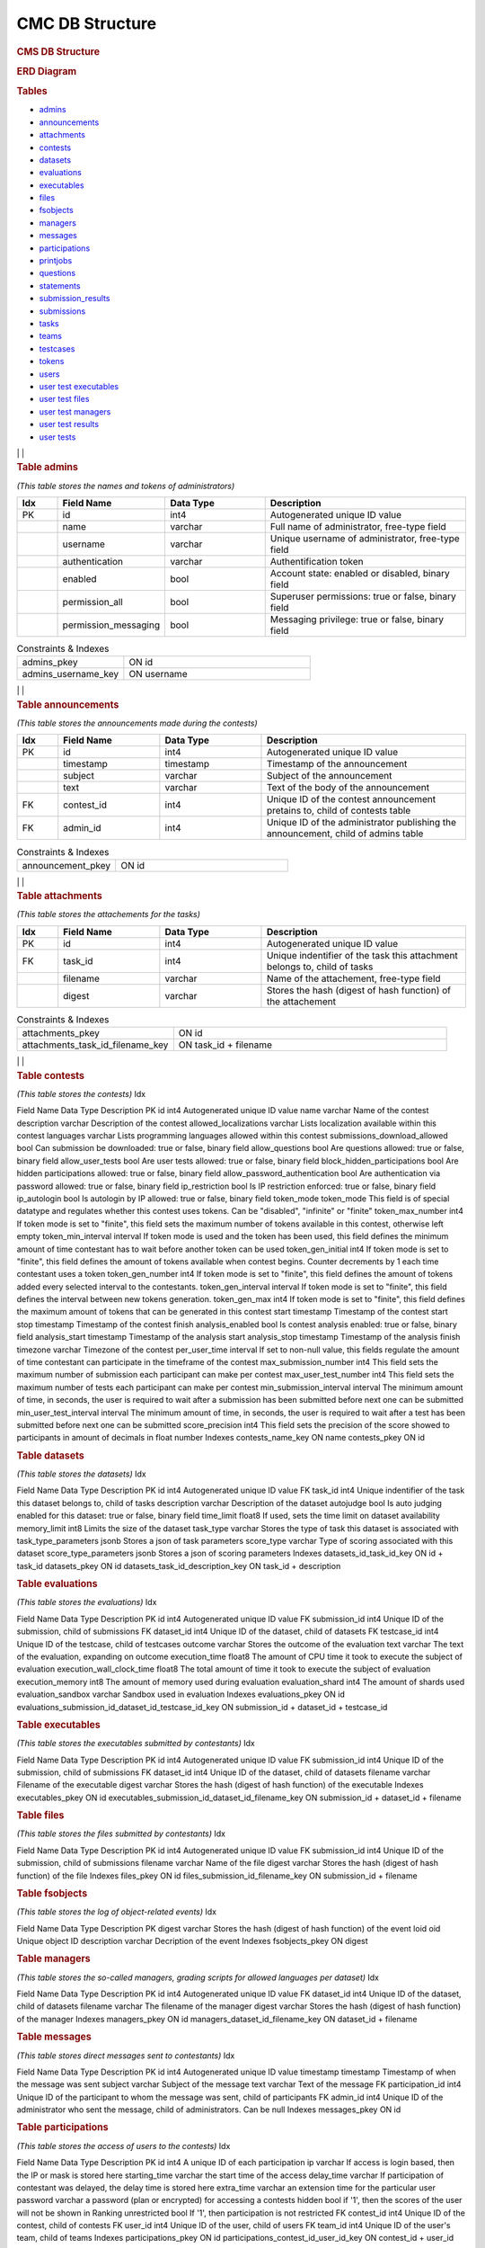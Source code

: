 ================
CMC DB Structure
================

.. container::

   .. rubric:: CMS DB Structure
      :name: cms-db-structure
      :class: text-center

   .. rubric:: ERD Diagram
      :name: erd-diagram

   |ERD Diagram|
   
   .. rubric:: Tables
      :name: tables

   -  `admins <#admins>`__
   -  `announcements <#announcements>`__
   -  `attachments <#attachments>`__
   -  `contests <#contests>`__
   -  `datasets <#datasets>`__
   -  `evaluations <#evaluations>`__
   -  `executables <#executables>`__
   -  `files <#files>`__
   -  `fsobjects <#fsobjects>`__
   -  `managers <#managers>`__
   -  `messages <#messages>`__
   -  `participations <#participations>`__
   -  `printjobs <#printjobs>`__
   -  `questions <#questions>`__
   -  `statements <#statements>`__
   -  `submission_results <#submission_results>`__
   -  `submissions <#submissions>`__
   -  `tasks <#tasks>`__
   -  `teams <#teams>`__
   -  `testcases <#testcases>`__
   -  `tokens <#tokens>`__
   -  `users <#users>`__
   -  `user test executables <#user_test_executables>`__
   -  `user test files <#user_test_files>`__
   -  `user test managers <#user_test_managers>`__
   -  `user test results <#user_test_results>`__
   -  `user tests <#user_tests>`__

.. container:: row justify-content-center p-5

| | | 

.. container:: col-md-12 mb-5
      :name: admins

      .. rubric:: **Table admins**
         :name: table-admins

      *(This table stores the names and tokens of administrators)*

.. list-table:: 
   :widths: 10 25 25 50
   :header-rows: 1
   
   * - Idx
     - Field Name
     - Data Type
     - Description
   * - PK
     - id
     - int4
     - Autogenerated unique ID value
   * -
     - name
     - varchar
     - Full name of administrator, free-type field
   * -
     - username
     - varchar
     - Unique username of administrator, free-type field
   * -
     - authentication
     - varchar
     - Authentification token
   * -
     - enabled
     - bool
     - Account state: enabled or disabled, binary field
   * -
     - permission_all
     - bool
     - Superuser permissions: true or false, binary field
   * -
     - permission_messaging
     - bool
     - Messaging privilege: true or false, binary field

.. list-table:: Constraints & Indexes
   :widths: 40 70

   * - admins_pkey
     - ON id
   * - admins_username_key
     - ON username

| | | 

.. container:: col-md-12 mb-5
   :name: announcements

   .. rubric:: **Table announcements**
      :name: table-announcements

   *(This table stores the announcements made during the contests)*

.. list-table:: 
   :widths: 10 25 25 50
   :header-rows: 1
   
   * - Idx
     - Field Name
     - Data Type
     - Description
   * - PK
     - id
     - int4
     - Autogenerated unique ID value
   * - 
     - timestamp
     - timestamp
     - Timestamp of the announcement
   * - 
     - subject
     - varchar
     - Subject of the announcement
   * - 
     - text
     - varchar
     - Text of the body of the announcement
   * - FK
     - contest_id
     - int4
     - Unique ID of the contest announcement pretains to, child of contests table
   * - FK
     - admin_id
     - int4
     - Unique ID of the administrator publishing the announcement, child of admins table

.. list-table:: Constraints & Indexes
   :widths: 40 70

   * - announcement_pkey
     - ON id

| | | 

.. container:: col-md-12 mb-5
   :name: attachments

   .. rubric:: **Table attachments**
      :name: table-attachments

   *(This table stores the attachements for the tasks)*
   
.. list-table:: 
   :widths: 10 25 25 50
   :header-rows: 1
   
   * - Idx
     - Field Name
     - Data Type
     - Description
   * - PK
     - id
     - int4
     - Autogenerated unique ID value
   * - FK
     - task_id
     - int4
     - Unique indentifier of the task this attachment belongs to, child of tasks
   * - 
     - filename
     - varchar
     - Name of the attachement, free-type field
   * - 
     - digest
     - varchar
     - Stores the hash (digest of hash function) of the attachement

.. list-table:: Constraints & Indexes
   :widths: 40 70

   * - attachments_pkey
     - ON id
   * - attachments_task_id_filename_key
     - ON task_id + filename

| | | 

.. container:: col-md-12 mb-5
   :name: contests

   .. rubric:: **Table contests**
      :name: table-contests

   *(This table stores the contests)*
   Idx

Field Name
Data Type
Description
PK
id
int4
Autogenerated unique ID value
name
varchar
Name of the contest
description
varchar
Description of the contest
allowed_localizations
varchar
Lists localization available within this contest
languages
varchar
Lists programming languages allowed within this contest
submissions_download_allowed
bool
Can submission be downloaded: true or false, binary field
allow_questions
bool
Are questions allowed: true or false, binary field
allow_user_tests
bool
Are user tests allowed: true or false, binary field
block_hidden_participations
bool
Are hidden participations allowed: true or false, binary field
allow_password_authentication
bool
Are authentication via password allowed: true or false, binary field
ip_restriction
bool
Is IP restriction enforced: true or false, binary field
ip_autologin
bool
Is autologin by IP allowed: true or false, binary field
token_mode
token_mode
This field is of special datatype and regulates whether this contest
uses tokens. Can be "disabled", "infinite" or "finite"
token_max_number
int4
If token mode is set to "finite", this field sets the maximum number of
tokens available in this contest, otherwise left empty
token_min_interval
interval
If token mode is used and the token has been used, this field defines
the minimum amount of time contestant has to wait before another token
can be used
token_gen_initial
int4
If token mode is set to "finite", this field defines the amount of
tokens available when contest begins. Counter decrements by 1 each time
contestant uses a token
token_gen_number
int4
If token mode is set to "finite", this field defines the amount of
tokens added every selected interval to the contestants.
token_gen_interval
interval
If token mode is set to "finite", this field defines the interval
between new tokens generation.
token_gen_max
int4
If token mode is set to "finite", this field defines the maximum amount
of tokens that can be generated in this contest
start
timestamp
Timestamp of the contest start
stop
timestamp
Timestamp of the contest finish
analysis_enabled
bool
Is contest analysis enabled: true or false, binary field
analysis_start
timestamp
Timestamp of the analysis start
analysis_stop
timestamp
Timestamp of the analysis finish
timezone
varchar
Timezone of the contest
per_user_time
interval
If set to non-null value, this fields regulate the amount of time
contestant can participate in the timeframe of the contest
max_submission_number
int4
This field sets the maximum number of submission each participant can
make per contest
max_user_test_number
int4
This field sets the maximum number of tests each participant can make
per contest
min_submission_interval
interval
The minimum amount of time, in seconds, the user is required to wait
after a submission has been submitted before next one can be submitted
min_user_test_interval
interval
The minimum amount of time, in seconds, the user is required to wait
after a test has been submitted before next one can be submitted
score_precision
int4
This field sets the precision of the score showed to participants in
amount of decimals in float number
Indexes
contests_name_key
ON name
contests_pkey
ON id

.. container:: col-md-12 mb-5
   :name: datasets

   .. rubric:: Table datasets
      :name: table-datasets

   *(This table stores the datasets)*
   Idx

Field Name
Data Type
Description
PK
id
int4
Autogenerated unique ID value
FK
task_id
int4
Unique indentifier of the task this dataset belongs to, child of tasks
description
varchar
Description of the dataset
autojudge
bool
Is auto judging enabled for this dataset: true or false, binary field
time_limit
float8
If used, sets the time limit on dataset availability
memory_limit
int8
Limits the size of the dataset
task_type
varchar
Stores the type of task this dataset is associated with
task_type_parameters
jsonb
Stores a json of task parameters
score_type
varchar
Type of scoring associated with this dataset
score_type_parameters
jsonb
Stores a json of scoring parameters
Indexes
datasets_id_task_id_key
ON id + task_id
datasets_pkey
ON id
datasets_task_id_description_key
ON task_id + description

.. container:: col-md-12 mb-5
   :name: evaluations

   .. rubric:: Table evaluations
      :name: table-evaluations

   *(This table stores the evaluations)*
   Idx

Field Name
Data Type
Description
PK
id
int4
Autogenerated unique ID value
FK
submission_id
int4
Unique ID of the submission, child of submissions
FK
dataset_id
int4
Unique ID of the dataset, child of datasets
FK
testcase_id
int4
Unique ID of the testcase, child of testcases
outcome
varchar
Stores the outcome of the evaluation
text
varchar
The text of the evaluation, expanding on outcome
execution_time
float8
The amount of CPU time it took to execute the subject of evaluation
execution_wall_clock_time
float8
The total amount of time it took to execute the subject of evaluation
execution_memory
int8
The amount of memory used during evaluation
evaluation_shard
int4
The amount of shards used
evaluation_sandbox
varchar
Sandbox used in evaluation
Indexes
evaluations_pkey
ON id
evaluations_submission_id_dataset_id_testcase_id_key
ON submission_id + dataset_id + testcase_id

.. container:: col-md-12 mb-5
   :name: executables

   .. rubric:: Table executables
      :name: table-executables

   *(This table stores the executables submitted by contestants)*
   Idx

Field Name
Data Type
Description
PK
id
int4
Autogenerated unique ID value
FK
submission_id
int4
Unique ID of the submission, child of submissions
FK
dataset_id
int4
Unique ID of the dataset, child of datasets
filename
varchar
Filename of the executable
digest
varchar
Stores the hash (digest of hash function) of the executable
Indexes
executables_pkey
ON id
executables_submission_id_dataset_id_filename_key
ON submission_id + dataset_id + filename

.. container:: col-md-12 mb-5
   :name: files

   .. rubric:: Table files
      :name: table-files

   *(This table stores the files submitted by contestants)*
   Idx

Field Name
Data Type
Description
PK
id
int4
Autogenerated unique ID value
FK
submission_id
int4
Unique ID of the submission, child of submissions
filename
varchar
Name of the file
digest
varchar
Stores the hash (digest of hash function) of the file
Indexes
files_pkey
ON id
files_submission_id_filename_key
ON submission_id + filename

.. container:: col-md-12 mb-5
   :name: fsobjects

   .. rubric:: Table fsobjects
      :name: table-fsobjects

   *(This table stores the log of object-related events)*
   Idx

Field Name
Data Type
Description
PK
digest
varchar
Stores the hash (digest of hash function) of the event
loid
oid
Unique object ID
description
varchar
Decription of the event
Indexes
fsobjects_pkey
ON digest

.. container:: col-md-12 mb-5
   :name: managers

   .. rubric:: Table managers
      :name: table-managers

   *(This table stores the so-called managers, grading scripts for
   allowed languages per dataset)*
   Idx

Field Name
Data Type
Description
PK
id
int4
Autogenerated unique ID value
FK
dataset_id
int4
Unique ID of the dataset, child of datasets
filename
varchar
The filename of the manager
digest
varchar
Stores the hash (digest of hash function) of the manager
Indexes
managers_pkey
ON id
managers_dataset_id_filename_key
ON dataset_id + filename

.. container:: col-md-12 mb-5
   :name: messages

   .. rubric:: Table messages
      :name: table-messages

   *(This table stores direct messages sent to contestants)*
   Idx

Field Name
Data Type
Description
PK
id
int4
Autogenerated unique ID value
timestamp
timestamp
Timestamp of when the message was sent
subject
varchar
Subject of the message
text
varchar
Text of the message
FK
participation_id
int4
Unique ID of the participant to whom the message was sent, child of
participants
FK
admin_id
int4
Unique ID of the administrator who sent the message, child of
administrators. Can be null
Indexes
messages_pkey
ON id

.. container:: col-md-12 mb-5
   :name: participations

   .. rubric:: Table participations
      :name: table-participations

   *(This table stores the access of users to the contests)*
   Idx

Field Name
Data Type
Description
PK
id
int4
A unique ID of each participation
ip
varchar
If access is login based, then the IP or mask is stored here
starting_time
varchar
the start time of the access
delay_time
varchar
If participation of contestant was delayed, the delay time is stored
here
extra_time
varchar
an extension time for the particular user
password
varchar
a password (plan or encrypted) for accessing a contests
hidden
bool
if '1', then the scores of the user will not be shown in Ranking
unrestricted
bool
If '1', then participation is not restricted
FK
contest_id
int4
Unique ID of the contest, child of contests
FK
user_id
int4
Unique ID of the user, child of users
FK
team_id
int4
Unique ID of the user's team, child of teams
Indexes
participations_pkey
ON id
participations_contest_id_user_id_key
ON contest_id + user_id

.. container:: col-md-12 mb-5
   :name: printjobs

   .. rubric:: Table print jobs
      :name: table-print-jobs

   *(This table stores the print jobs log)*
   Idx

Field Name
Data Type
Description
PK
id
int4
Autogenerated unique ID value
FK
participation_id
int4
Unique participation ID, child of participations
timestamp
timestamp
Timestamp of the print job
filename
varchar
Printed filename
digest
varchar
Stores the hash (digest of hash function) of the printjob
done
bool
Is the print job done: true or false, binary field
status
varchar
Status of the job
Indexes
printjobs_pkey
ON id

.. container:: col-md-12 mb-5
   :name: questions

   .. rubric:: Table questions
      :name: table-questions

   *(This table stores requests and questions from the participants
   during the contest)*
   Idx

Field Name
Data Type
Description
PK
id
int4
Autogenerated unique ID value
question_timestamp
timestamp
Precise timestamp of the request
subject
varchar
Subject of the request or question
text
varchar
The body of the request or question
reply_timestamp
timestamp
Timestamp of the reply by staff
ignored
bool
Is question ignored: true or false, binary field
reply_subject
varchar
The subject of the reply to the question or request
reply_text
varchar
The body of the reply
FK
participation_id
int4
Unique ID of participant, child of participations
FK
admin_id
int4
Unique ID of administrator, child of admins. Can be null
Indexes
questions_pkey
ON id

.. container:: col-md-12 mb-5
   :name: statements

   .. rubric:: Table statements
      :name: table-statements

   *(This table stores task statements in different languages)*
   Idx

Field Name
Data Type
Description
PK
id
int4
Autogenerated unique ID value
FK
task_id
int4
Unique task ID, child of tasks
language
varchar
Language code of the statement
digest
varchar
Stores the hash (digest of hash function) of the statement
Indexes
statements_pkey
ON id
statements_task_id_language_key
ON task_id + language

.. container:: col-md-12 mb-5
   :name: submission_results

   .. rubric:: Table submission_results
      :name: table-submission_results

   *(This table stores the result of each submission)*
   Idx

Field Name
Data Type
Description
FK \| PK
id
int4
Unique ID of the submission, child of submissions, part of Primary Key
FK \| PK
dataset_id
int4
Unique ID of the dataset, child of datasets, part of Primary Key
compilation_outcome
compilation_outcome
Stores the compilation outcome in a special datatype: can be ok or fail
compilation_text
varchar
Stores the status of the compilation
compilation_tries
int4
Stores the compilation tries count
compilation_stdout
varchar
Stores the output of the compilator
compilation_stderr
varchar
Stores the error produced by the compilator
compilation_time
float8
The amount of CPU time spent on compilation
compilation_wall_clock_time
float8
Total amount of time spent on compilation
compilation_memory
int8
The amount of memory used by the compilator
compilation_shard
int4
Shards split by the compilator
compilation_sandbox
varchar
Stores the location of the sandbox used in compilation
evaluation_outcome
evaluation_outcome
Stores the outcome of the evaluation in a special datatype, can be
either OK or null
evaluation_tries
int4
Amount of [additional] evaluation tries
score
float8
Score of the evaluation
score_details
jsonb
Stores json object with scoring details
public_score
float8
Score of the evaluation, available to public
public_score_details
jsonb
Stores json object with public scoring details
ranking_score_details
varchar
Details and ranks
Indexes
submission_results_pkey
ON submission_id + dataset_id

.. container:: col-md-12 mb-5
   :name: submissions

   .. rubric:: Table submissions
      :name: table-submissions

   *(This table stores submission details)*
   Idx

Field Name
Data Type
Description
PK
id
int4
Autogenerated unique ID value
FK
participation_id
int4
Unique ID of the participation, child of participations
FK
task_id
int4
Unique ID of the task, child of tasks
timestamp
timestamp
Precise timestamp of the submission
language
varchar
Programming language of the submission
comment
varchar
Free type field for comments
official
bool
Is the submission official: true or false, binary field
Indexes
submissions_pkey
ON participation_id

.. container:: col-md-12 mb-5
   :name: tasks

   .. rubric:: Table tasks
      :name: table-tasks

   *(This table stores tasks information)*
   Idx

Field Name
Data Type
Description
PK
id
int4
Autogenerated unique ID value
num
int4
Order of this task in the contest
FK
contest_id
int4
Unique ID of the contest this task belongs to, child of contests
name
varchar
Name of the task
title
varchar
Title of the task
submission_format
varchar
Format, in which submissions will be accepted
primary_statements
varchar
Associated primary statement, if available. Most likely to be referring
to the language of the statement
token_mode
token_mode
This field is of special datatype and regulates whether this task uses
tokens. Can be "disabled", "infinite" or "finite"
token_max_number
int4
If token mode is set to "finite", this field sets the maximum number of
tokens available for this task, otherwise left empty
token_min_interval
interval
If token mode is used and the token has been used, this field defines
the minimum amount of time contestant has to wait before another token
can be used
token_gen_initial
int4
If token mode is set to "finite", this field defines the amount of
tokens available when task begins. Counter decrements by 1 each time
contestant uses a token
token_gen_number
int4
If token mode is set to "finite", this field defines the amount of
tokens added every selected interval to the contestants.
token_gen_interval
interval
If token mode is set to "finite", this field defines the interval
between new tokens generation.
token_gen_max
int4
If token mode is set to "finite", this field defines the maximum amount
of tokens that can be generated for this task
max_submission_number
int4
This field sets the maximum number of submission each participant can
make per task
max_user_test_number
int4
This field sets the maximum number of tests each participant can make
per task
min_submission_interval
interval
The minimum amount of time, in seconds, the user is required to wait
after a submission has been submitted before next one can be submitted
min_user_test_interval
interval
The minimum amount of time, in seconds, the user is required to wait
after a test has been submitted before next one can be submitted
feedback_level
varchar
Level of feedback for this task
score_precision
int4
Scoring precision for this task
score_mode
score_mode
This field is of special datatype and regulates how this task will be
scored
FK
dataset_id
int4
Unique ID of the dataset used for this task, child of datasets
Indexes
tasks_pkey
ON id
tasks_contest_id_name_key
ON contest_id + name
tasks_contest_id_num_key
ON contest_id + num
tasks_name_key
ON name

.. container:: col-md-12 mb-5
   :name: teams

   .. rubric:: Table teams
      :name: table-teams

   *(Stores the list of teams, like 'AZE', 'FRA' and 'USA')*
   Idx

Field Name
Data Type
Description
PK
id
int4
The unique ID of the team
code
varchar
A short description of the team. In IOI, it's a country code in **ISO
3166-1 alpha-3 code** format
name
varchar
Full description of the team. In IOI, the name of the country.
Indexes
teams_pkey
ON id
teams_code_key
ON code

.. container:: col-md-12 mb-5
   :name: testcases

   .. rubric:: Table testcases
      :name: table-testcases

   *(Stores the details of testcases)*
   Idx

Field Name
Data Type
Description
PK
id
int4
Autogenerated unique ID value
FK
dataset_id
int4
Unique ID of the dataset used for this testcase, child of datasets
codename
varchar
Codename given to the testcase
public
bool
Is this testcase public: true or false, binary field
input
varchar
Input for the testcase
output
varchar
Output of the testcase
Indexes
testcases_pkey
ON id
testcases_dataset_id_codename_key
ON dataset_id + codename

.. container:: col-md-12 mb-5
   :name: tokens

   .. rubric:: Table tokens
      :name: table-tokens

   *(Stores tokens given or used if token_mode is enabled)*
   Idx

Field Name
Data Type
Description
PK
id
int4
Autogenerated unique ID value
FK
submission_id
int4
Unique value of the submission that used this token, child of
submissions
timestamp
timestamp
Timestamp of consumption
Indexes
tokens_pkey
ON id
tokens_submission_id_key
ON submission_id

.. container:: col-md-12 mb-5
   :name: users

   .. rubric:: Table users
      :name: table-users

   *(This table stores the list of all entered users. Adding a user to
   CMS does not guarantee the access to the contests. To grant an access
   to the contests, user shall exists in a participation table)*
   Idx

Field Name
Data Type
Description
PK
id
int4
A unique ID of the user
first_name
varchar
First name
last_name
varchar
Last name
username
varchar
Login name of the user. In IOI, it's usually associated with the country
code. Example: 'AZE1', 'ITA3' and 'SWE2'.
*Caution: avoid using "-" sign in logins, like 'SGP-4'.*
password
varchar
A password of the user is stored here. It can be plain or encrypted text
email
varchar
Email of the user
timezone
varchar
Timezone of the user
preferred_languages
varchar
Indexes
users_pkey
ON id
users_username_key
ON username

.. container:: col-md-12 mb-5
   :name: user_test_executables

   .. rubric:: Table user test executables
      :name: table-user-test-executables

   *(This table stores the test executables information )*
   Idx

Field Name
Data Type
Description
PK
id
int4
Autogenerated unique ID value
FK
user_test_id
int4
Unique ID of the user test, child of user_tests
FK
dataset_id
int4
Unique ID of the dataset used, child of datasets
filename
varchar
Filename of the test executable
digest
varchar
Stores the hash (digest of hash function) of the test executable
Indexes
user_test_executables_pkey
ON id
user_test_executables_user_test_id_dataset_id_filename_key
ON user_test_id + dataset_id + filename

.. container:: col-md-12 mb-5
   :name: user_test_files

   .. rubric:: Table user test files
      :name: table-user-test-files

   *(This table stores the test files information )*
   Idx

Field Name
Data Type
Description
PK
id
int4
Autogenerated unique ID value
FK
user_test_id
int4
Unique ID of the user test, child of user_tests
filename
varchar
The name of the test file
digest
varchar
Stores the hash (digest of hash function) of the test file
Indexes
user_test_files_pkey
ON id
user_test_files_user_test_id_filename_key
ON user_test_id + filename

.. container:: col-md-12 mb-5
   :name: user_test_managers

   .. rubric:: Table user test managers
      :name: table-user-test-managers

   *(This table stores the so-called test managers, grading scripts for
   allowed languages per dataset )*
   Idx

Field Name
Data Type
Description
PK
id
int4
Autogenerated unique ID value
FK
user_test_id
int4
Unique ID of the user test, child of user_tests
filename
varchar
Name of the file containing test manager
digest
varchar
Stores the hash (digest of hash function) of the test manager file
Indexes
user_test_managers_pkey
ON id
user_test_managers_user_test_id_filename_key
ON user_test_id + filename

.. container:: col-md-12 mb-5
   :name: user_test_results

   .. rubric:: Table user test results
      :name: table-user-test-results

   *(This table stores the results of test evaluations )*
   Idx

Field Name
Data Type
Description
PK \| FK
user_test_id
int4
Unique ID of the user test, child of user_tests, part of the primary key
PK \| FK
dataset_id
int4
Unique ID of the dataset, child of datasets, part of the primary key
output
varchar
Output of the test
compilation_outcome
varchar
Compilation outcome of the test compilation
compilation_text
varchar
Text of the compilation
compilation_tries
int4
Amount of times compilation was attempted
compilation_stdout
varchar
Output of the compiler
compilation_stderr
varchar
Error output of the compiler
compilation_time
float8
Amount of CPU time used during compilation
compilation_wall_clock_time
float8
Total amount of time used during compilation
compilation_memory
int8
Amount of memory used during compilation
compilation_shard
int4
Shards used during compilation
compilation_sandbox
varchar
Address of the sandbox used for compilation
evaluation_outcome
varchar
The outcome of the test evaluation
evaluation_text
varchar
Text of the evaluation
evaluation_tries
int4
Amount of tries evaluation was attempted
execution_time
float8
Amount of CPU time used during execution
execution_wall_clock_time
float8
Total amount of time used during execution
execution_memory
int8
Amount of memory used during execution
evaluation_shard
int4
Amount of shards
evaluation_sandbox
varchar
Address of the sandbox used for evaluation
Indexes
user_test_results_pkey
ON user_test_id + dataset_id

.. container:: col-md-12
   :name: user_tests

   .. rubric:: Table user tests
      :name: table-user-tests

   *(This table stores the user tests details )*
   Idx

Field Name
Data Type
Description
PK
id
int4
FK
participation_id
int4
Unique ID of the participation, child of participations
FK
task_id
int4
Unique ID of the task, child of tasks
timestamp
timestamp
Precise timestamp of the test
language
varchar
Programming language used
input
varchar
Input for the test
Indexes
ix_user_tests_participation_id
ON participation_id
user_tests_pkey
ON id

.. |ERD Diagram| image:: erd_logo.png
   :width: 100px
   :height: 100px
   :target: erd_cms.png
